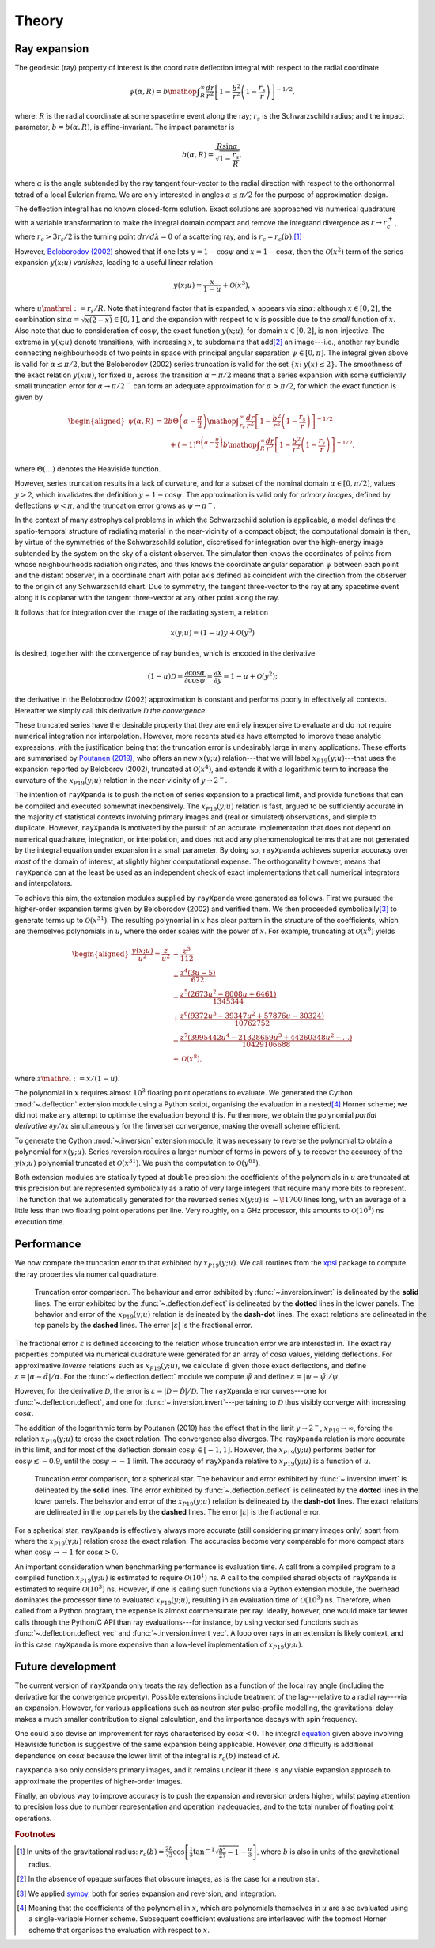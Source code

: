 .. _theory:

Theory
======

Ray expansion
-------------

The geodesic (ray) property of interest is the coordinate deflection integral
with respect to the radial coordinate

.. math::

    \psi(\alpha,R) = b\mathop{\int}_{R}^{\infty}\frac{dr}{r^{2}}\left[1 - \frac{b^{2}}{r^{2}}\left(1-\frac{r_{s}}{r}\right)\right]^{-1/2},

where: :math:`R` is the radial coordinate at some spacetime event along the ray;
:math:`r_{s}` is the Schwarzschild radius; and the impact parameter,
:math:`b=b(\alpha,R)`, is affine-invariant. The impact parameter is

.. math::

    b(\alpha, R) = \frac{R\sin\alpha}{\sqrt{1-\frac{r_{s}}{R}}},

where :math:`\alpha` is the angle subtended by the ray tangent four-vector to
the radial direction with respect to the orthonormal tetrad of a local
Eulerian frame. We are only interested in angles :math:`\alpha\leq\pi/2` for
the purpose of approximation design.

The deflection integral has no known closed-form solution. Exact solutions
are approached via numerical quadrature with a variable transformation
to make the integral domain compact and remove the integrand divergence as
:math:`r\to r_{c}^{+}`, where :math:`r_{c}>3r_{s}/2` is the turning point
:math:`dr/d\lambda=0` of a scattering ray, and is :math:`r_{c}=r_{c}(b)`.\ [#]_

However, `Beloborodov (2002)`_ showed that if one lets :math:`y=1-\cos\psi` and
:math:`x=1-\cos\alpha`, then the :math:`\mathcal{O}(x^{2})` term of the
series expansion :math:`y(x;u)` *vanishes*, leading to a useful linear relation

.. _`Beloborodov (2002)`: https://ui.adsabs.harvard.edu/abs/2002ApJ...566L..85B/abstract

.. math::

    y(x;u) = \frac{x}{1-u}+\mathcal{O}(x^{3}),

where :math:`u\mathrel{:=}r_{s}/R`. Note that integrand factor that is
expanded, :math:`x` appears via :math:`\sin\alpha`: although :math:`x\in[0,2]`,
the combination :math:`\sin\alpha=\sqrt{x(2-x)}\in[0,1]`, and the expansion
with respect to :math:`x` is possible due to the *small* function of :math:`x`.
Also note that due to consideration of :math:`\cos\psi`, the exact function
:math:`y(x;u)`, for domain :math:`x\in[0,2]`, is non-injective. The extrema
in :math:`y(x;u)` denote transitions, with increasing :math:`x`, to subdomains
that add\ [#]_ an image---i.e., another ray bundle connecting neighbourhoods of
two points in space with principal angular separation :math:`\psi\in[0,\pi]`.
The integral given above is valid for :math:`\alpha\leq\pi/2`, but the
Beloborodov (2002) series truncation is valid for the set
:math:`\{x\colon\;y(x)\leq2\}`.
The smoothness of the exact relation :math:`y(x;u)`, for fixed :math:`u`,
across the transition :math:`\alpha=\pi/2` means that a series expansion
with some sufficiently small truncation error for :math:`\alpha\to\pi/2^{-}`
can form an adequate approximation for :math:`\alpha>\pi/2`, for which the
exact function is given by

.. _equation:
.. math::
    \begin{aligned}
    \psi(\alpha,R) &= 2b\Theta\left(\alpha - \frac{\pi}{2}\right)\mathop{\int}_{r_{c}}^{\infty}\frac{dr}{r^{2}}\left[1 - \frac{b^{2}}{r^{2}}\left(1-\frac{r_{s}}{r}\right)\right]^{-1/2}\\
                     &\qquad + (-1)^{\Theta\left(\alpha - \frac{\pi}{2}\right)}b\mathop{\int}_{R}^{\infty}\frac{dr}{r^{2}}\left[1 - \frac{b^{2}}{r^{2}}\left(1-\frac{r_{s}}{r}\right)\right]^{-1/2},
    \end{aligned}

where :math:`\Theta(\ldots)` denotes the Heaviside function.

However, series truncation results in a lack of curvature, and for a subset of
the nominal domain :math:`\alpha\in[0,\pi/2]`, values :math:`y>2`, which
invalidates the definition :math:`y=1-\cos\psi`. The approximation is valid
only for *primary images*, defined by deflections :math:`\psi<\pi`, and the
truncation error grows as :math:`\psi\to\pi^{-}`.

In the context of many astrophysical
problems in which the Schwarzschild solution is applicable, a model
defines the spatio-temporal structure of radiating material in the
near-vicinity of a compact object; the computational domain is then, by virtue
of the symmetries of the Schwarzschild solution, discretised for integration
over the high-energy image subtended by the system on the sky of a distant
observer. The simulator then knows the coordinates of points from whose
neighbourhoods radiation originates, and thus knows the coordinate angular
separation :math:`\psi` between each point and the distant observer, in a
coordinate chart with polar axis defined as coincident with the direction
from the observer to the origin of any Schwarzschild chart. Due to symmetry,
the tangent three-vector to the ray at any spacetime event along it is coplanar
with the tangent three-vector at any other point along the ray.

It follows that for integration over the image of the radiating system, a
relation

.. math::

    x(y;u) = (1-u)y+\mathcal{O}(y^{3})

is desired, together with the convergence of ray bundles, which is encoded
in the derivative

.. math::

    (1-u)\mathcal{D}= \frac{\partial\cos\alpha}{\partial\cos\psi}
                    = \frac{\partial x}{\partial y}
                    = 1-u + \mathcal{O}(y^{2});

the derivative in the Beloborodov (2002) approximation is constant and
performs poorly in effectively all contexts. Hereafter we simply call this
derivative :math:`\mathcal{D}` *the convergence*.

These truncated series have the desirable property that they
are entirely inexpensive to evaluate and do not require numerical
integration nor interpolation. However, more recents studies have attempted
to improve these analytic expressions, with the justification being that
the truncation error is undesirably large in many applications. These efforts
are summarised by `Poutanen (2019)`_, who offers an new :math:`x(y;u)`
relation---that we will label :math:`x_{P19}(y;u)`---that uses the expansion
reported by Beloborov (2002), truncated at :math:`\mathcal{O}(x^{4})`, and
extends it with a logarithmic term to increase the curvature of the
:math:`x_{P19}(y;u)` relation in the near-vicinity of :math:`y\to2^{-}`.

.. _`Poutanen (2019)`: https://ui.adsabs.harvard.edu/abs/2019arXiv190905732P/abstract

The intention of ``rayXpanda`` is to push the notion of series expansion to
a practical limit, and provide functions that can be compiled and executed
somewhat inexpensively. The :math:`x_{P19}(y;u)` relation is fast, argued to be
sufficiently accurate in the majority of statistical contexts involving primary
images and (real or simulated) observations, and simple to duplicate. However,
``rayXpanda``  is motivated by the pursuit of an accurate implementation that
does not depend on numerical quadrature, integration, or interpolation, and
does not add any phenomenological terms that are not generated by the integral
equation under expansion in a small parameter. By doing so, ``rayXpanda``
achieves superior accuracy over *most* of the domain of interest, at
slightly higher computational expense. The orthogonality however, means that
``rayXpanda`` can at the least be used as an independent check of exact
implementations that call numerical integrators and interpolators.

To achieve this aim, the extension modules supplied by ``rayXpanda`` were
generated as follows. First we pursued the higher-order expansion terms given
by Beloborodov (2002) and verified them. We then proceeded symbolically\ [#]_
to generate terms up to :math:`\mathcal{O}(x^{31})`. The resulting polynomial
in :math:`x` has clear pattern in the structure of the coefficients, which are
themselves polynomials in :math:`u`, where the order scales with the
power of :math:`x`. For example, truncating at :math:`\mathcal{O}(x^{8})`
yields

.. math::
    \begin{aligned}
    \frac{y(x;u)}{u^{2}} = \frac{z}{u^{2}} &- \frac{z^{3}}{112}\\
               &+\frac{z^{4}(3u - 5)}{672}\\
               &-\frac{z^{5}(2673u^2 - 8008u + 6461)}{1345344}\\
               &+\frac{z^{6}(9372u^3 - 39347u^2 + 57876u - 30324)}{10762752}\\
               &-\frac{z^{7}(3995442u^4 - 21328659u^3 + 44260348u^2-\ldots)}{10429106688}\\
               &+\mathcal{O}(x^{8}),
    \end{aligned}

where :math:`z\mathrel{:=}x/(1-u)`.

The polynomial in :math:`x` requires almost :math:`10^{3}` floating
point operations to evaluate. We generated the Cython :mod:`~.deflection`
extension module using a Python script, organising the evaluation in a
nested\ [#]_ Horner scheme; we did not make any attempt to optimise the
evaluation beyond this. Furthermore, we obtain the polynomial *partial
derivative* :math:`\partial y/\partial x` simultaneously for the
(inverse) convergence, making the overall scheme efficient.

To generate the Cython :mod:`~.inversion` extension module, it was necessary
to reverse the polynomial to obtain a polynomial for :math:`x(y;u)`. Series
reversion requires a larger number of terms in powers of :math:`y` to recover
the accuracy of the :math:`y(x;u)` polynomial truncated at
:math:`\mathcal{O}(x^{31})`. We push the computation to
:math:`\mathcal{O}(y^{61})`.

Both extension modules are statically typed at ``double`` precision: the
coefficients of the polynomials in :math:`u` are truncated at this precision
but are represented symbolically as a ratio of very large integers that
require many more bits to represent. The function that we automatically
generated for the reversed series :math:`x(y;u)` is :math:`\sim\!1700` lines
long, with an average of a little less than two floating point operations per
line. Very roughly, on a GHz processor, this amounts to
:math:`\mathcal{O}(10^{3})` ns execution time.


Performance
-----------

We now compare the truncation error to that exhibited by :math:`x_{P19}(y;u)`.
We call routines from the xpsi_ package to compute the ray properties via
numerical quadrature.

.. _xpsi: https://github.com/ThomasEdwardRiley/xpsi

.. figure:: _static/primary_image_performance.png
    :figwidth: 100 %

    Truncation error comparison.
    The behaviour and error exhibited by
    :func:`~.inversion.invert` is delineated by the **solid** lines. The error
    exhibited by the :func:`~.deflection.deflect` is delineated by the **dotted**
    lines in the lower panels.
    The behavior and error of the :math:`x_{P19}(y;u)` relation is delineated
    by the **dash-dot** lines. The exact relations are delineated in the top
    panels by the **dashed** lines. The error :math:`|\varepsilon|` is the
    fractional error.

The fractional error :math:`\varepsilon` is defined according to the relation
whose truncation error we are interested in. The exact ray properties
computed via numerical quadrature were generated for an
array of :math:`\cos\alpha` values, yielding deflections. For approximative
*inverse* relations such as :math:`x_{P19}(y;u)`, we calculate
:math:`\tilde{\alpha}` given those exact deflections, and define
:math:`\varepsilon=|\alpha - \tilde{\alpha}|/\alpha`. For the
:func:`~.deflection.deflect` module we compute :math:`\tilde{\psi}` and define
:math:`\varepsilon=|\psi - \tilde{\psi}|/\psi`.

However, for the derivative :math:`\mathcal{D}`, the error is
:math:`\varepsilon=|\mathcal{D} - \tilde{\mathcal{D}}|/\mathcal{D}`. The
``rayXpanda`` error curves---one for :func:`~.deflection.deflect`, and one
for :func:`~.inversion.invert`---pertaining to :math:`\mathcal{D}` thus
visibly converge with increasing :math:`\cos\alpha`.

The addition of the logarithmic term by Poutanen (2019) has the effect
that in the limit :math:`y\to2^{-}`, :math:`x_{P19}\to\infty`, forcing
the relation :math:`x_{P19}(y;u)` to cross the exact relation. The
convergence also diverges. The ``rayXpanda`` relation is more accurate in this
limit, and for most of the deflection domain :math:`\cos\psi\in[-1,1]`.
However, the :math:`x_{P19}(y;u)` performs better for
:math:`\cos\psi\lesssim-0.9`, until the :math:`\cos\psi\to-1` limit. The
accuracy of ``rayXpanda`` relative to :math:`x_{P19}(y;u)` is a function of
:math:`u`.

.. figure:: _static/spherical_star_performance.png
    :figwidth: 100 %

    Truncation error comparison, for a spherical star.
    The behaviour and error exhibited by
    :func:`~.inversion.invert` is delineated by the **solid** lines. The error
    exhibited by :func:`~.deflection.deflect` is delineated by the **dotted**
    lines in the lower panels.
    The behavior and error of the :math:`x_{P19}(y;u)` relation is delineated
    by the **dash-dot** lines. The exact relations are delineated in the top
    panels by the **dashed** lines. The error :math:`|\varepsilon|` is the
    fractional error.

For a spherical star, ``rayXpanda`` is effectively always more accurate (still
considering primary images only) apart from where the :math:`x_{P19}(y;u)`
relation cross the exact relation. The accuracies become very comparable
for more compact stars when :math:`\cos\psi\to-1` for :math:`\cos\alpha>0`.

An important consideration when benchmarking performance is evaluation time.
A call from a compiled program to a compiled function :math:`x_{P19}(y;u)`
is estimated to require :math:`\mathcal{O}(10^{1})` ns. A call to the compiled
shared objects of ``rayXpanda`` is estimated to require
:math:`\mathcal{O}(10^{3})` ns. However, if one is calling such functions via
a Python extension module, the overhead dominates the processor time to
evaluated :math:`x_{P19}(y;u)`, resulting in an evaluation time of
:math:`\mathcal{O}(10^{3})` ns. Therefore, when called from a Python program,
the expense is almost commensurate per ray. Ideally, however, one would make
far fewer calls through the Python/C API than ray evaluations---for instance,
by using vectorised functions such as :func:`~.deflection.deflect_vec`
and :func:`~.inversion.invert_vec`. A loop over rays in an extension is
likely context, and in this case ``rayXpanda`` is more expensive than
a low-level implementation of :math:`x_{P19}(y;u)`.


Future development
------------------

The current version of ``rayXpanda`` only treats the ray deflection as a
function of the local ray angle (including the derivative for the convergence
property). Possible extensions include treatment of the lag---relative to a
radial ray---via an expansion. However, for various applications such as
neutron star pulse-profile modelling, the gravitational delay makes a much
smaller contribution to signal calculation, and the importance decays with spin
frequency.

One could also devise an improvement for rays characterised by
:math:`\cos\alpha<0`. The integral equation_ given above involving
Heaviside function is suggestive of the same expansion being applicable.
However, *one* difficulty is additional dependence on :math:`\cos\alpha`
because the lower limit of the integral is :math:`r_{c}(b)` instead of
:math:`R`.

``rayXpanda`` also only considers primary images, and it remains unclear if
there is any viable expansion approach to approximate the properties of
higher-order images.

Finally, an obvious way to improve accuracy is to push the expansion and
reversion orders higher, whilst paying attention to precision loss due to
number representation and operation inadequacies, and to the total number of
floating point operations.

.. rubric:: Footnotes

.. [#] In units of the gravitational radius: :math:`r_{c}(b)=\frac{2b}{\sqrt{3}}\cos\left[\frac{1}{3}\tan^{-1}\sqrt{\frac{b^{2}}{27} - 1} - \frac{\pi}{3}\right]`, where :math:`b` is also in units of the gravitational radius.

.. [#] In the absence of opaque surfaces that obscure images, as is the case
       for a neutron star.

.. [#] We applied sympy_, both for series expansion and reversion, and
       integration.

.. [#] Meaning that the coefficients of the polynomial in :math:`x`, which
       are polynomials themselves in :math:`u` are also evaluated using a
       single-variable Horner scheme. Subsequent coefficient evaluations are
       interleaved with the topmost Horner scheme that organises the evaluation
       with respect to :math:`x`.

.. _sympy: https://docs.sympy.org/latest
